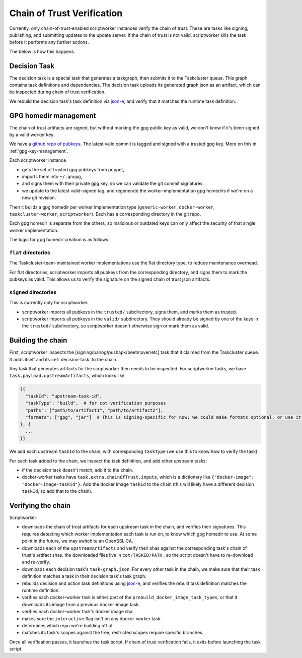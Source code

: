 Chain of Trust Verification
---------------------------

Currently, only chain-of-trust-enabled scriptworker instances verify the chain of trust.  These are tasks like signing, publishing, and submitting updates to the update server.  If the chain of trust is not valid, scriptworker kills the task before it performs any further actions.

The below is how this happens.

.. _decision-task:

Decision Task
~~~~~~~~~~~~~

The decision task is a special task that generates a taskgraph, then submits it to the Taskcluster queue.  This graph contains task definitions and dependencies.  The decision task uploads its generated graph json as an artifact, which can be inspected during chain of trust verification.

We rebuild the decision task's task definition via `json-e`_, and verify that it matches the runtime task definition.

GPG homedir management
~~~~~~~~~~~~~~~~~~~~~~

The chain of trust artifacts are signed, but without marking the gpg
public key as valid, we don't know if it's been signed by a valid worker key.

We have a `github repo of pubkeys <https://github.com/mozilla-releng/cot-gpg-keys>`__.
The latest valid commit is tagged and signed with a trusted gpg key.  More on this in :ref:`gpg-key-management`.

Each scriptworker instance

-  gets the set of trusted gpg pubkeys from puppet,
-  imports them into ``~/.gnupg``,
-  and signs them with their private gpg key, so we can validate the git commit signatures.
-  we update to the latest valid-signed tag, and regenerate the worker-implementation gpg homedirs if we're on a new git revision.

Then it builds a gpg homedir per worker implementation type (``generic-worker``, ``docker-worker``, ``taskcluster-worker``, ``scriptworker``).  Each has a corresponding directory in the git repo.

Each gpg homedir is separate from the others, so malicious or outdated keys can only affect the security of that single worker implementation.

The logic for gpg homedir creation is as follows:

``flat`` directories
^^^^^^^^^^^^^^^^^^^^

The Taskcluster-team-maintained worker implementations use the flat directory type, to reduce maintenance overhead.

For flat directories, scriptworker imports all pubkeys from the corresponding directory, and signs them to mark the pubkeys as valid.  This allows us to verify the signature on the signed chain of trust json artifacts.

``signed`` directories
^^^^^^^^^^^^^^^^^^^^^^

This is currently only for scriptworker.

- scriptworker imports all pubkeys in the ``trusted/`` subdirectory, signs them, and marks them as trusted.
- scriptworker imports all pubkeys in the ``valid/`` subdirectory.  They should already be signed by one of the keys in the ``trusted/`` subdirectory, so scriptworker doesn't otherwise sign or mark them as valid.

Building the chain
~~~~~~~~~~~~~~~~~~

First, scriptworker inspects the [signing/balrog/pushapk/beetmover/etc] task that it claimed from the Taskcluster queue.  It adds itself and its :ref:`decision-task` to the chain.

Any task that generates artifacts for the scriptworker then needs to be inspected.  For scriptworker tasks, we have ``task.payload.upstreamArtifacts``, which looks like

.. code:: python

     [{
       "taskId": "upstream-task-id",
       "taskType": "build",  # for cot verification purposes
       "paths": ["path/to/artifact1", "path/to/artifact2"],
       "formats": ["gpg", "jar"]  # This is signing-specific for now; we could make formats optional, or use it for other task-specific info
     }, {
       ...
     }]

We add each upstream ``taskId`` to the chain, with corresponding ``taskType`` (we use this to know how to verify the task).

For each task added to the chain, we inspect the task definition, and add other upstream tasks:

- if the decision task doesn't match, add it to the chain.
- docker-worker tasks have ``task.extra.chainOfTrust.inputs``, which is a dictionary like ``{"docker-image": "docker-image-taskid"}``.  Add the docker image ``taskId`` to the chain (this will likely have a different decision ``taskId``, so add that to the chain).

Verifying the chain
~~~~~~~~~~~~~~~~~~~

Scriptworker:

-  downloads the chain of trust artifacts for each upstream task in the chain, and verifies their signatures.  This requires detecting which worker implementation each task is run on, to know which gpg homedir to use.  At some point in the future, we may switch to an OpenSSL CA.
-  downloads each of the ``upstreamArtifacts`` and verify their shas against the corresponding task's chain of trust's artifact shas.  the downloaded files live in ``cot/TASKID/PATH`` , so the script doesn't have to re-download and re-verify.
-  downloads each decision task's ``task-graph.json``.  For every *other* task in the chain, we make sure that their task definition matches a task in their decision task's task graph.
-  rebuilds decision and action task definitions using `json-e`_, and verifies the rebuilt task definition matches the runtime definition.
-  verifies each docker-worker task is either part of the ``prebuild_docker_image_task_types``, or that it downloads its image from a previous docker-image task.
-  verifies each docker-worker task's docker image sha.
-  makes sure the ``interactive`` flag isn't on any docker-worker task.
-  determines which repo we're building off of.
-  matches its task's scopes against the tree; restricted scopes require specific branches.

Once all verification passes, it launches the task script.  If chain of trust verification fails, it exits before launching the task script.

.. _json-e: https://github.com/taskcluster/json-e

